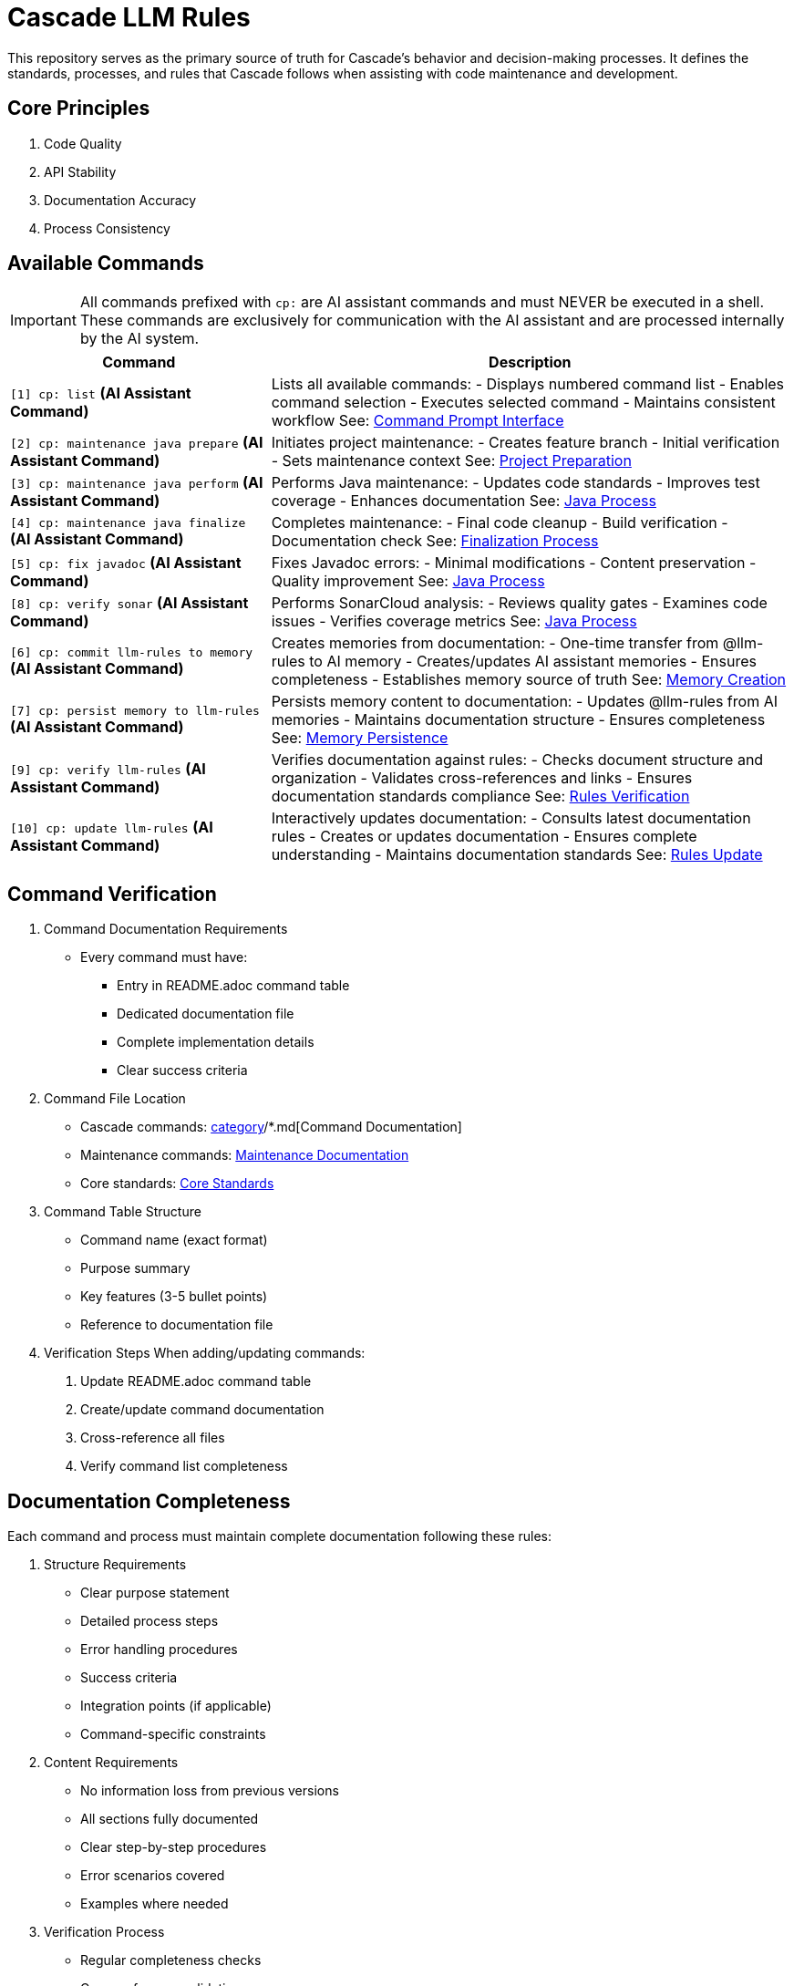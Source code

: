= Cascade LLM Rules

This repository serves as the primary source of truth for Cascade's behavior and decision-making processes. It defines the standards, processes, and rules that Cascade follows when assisting with code maintenance and development.

== Core Principles

1. Code Quality
2. API Stability
3. Documentation Accuracy
4. Process Consistency

== Available Commands

[IMPORTANT]
====
All commands prefixed with `cp:` are AI assistant commands and must NEVER be executed in a shell. These commands are exclusively for communication with the AI assistant and are processed internally by the AI system.
====

[cols="1,2"]
|===
|Command |Description

|`[1] cp: list` *(AI Assistant Command)*
|Lists all available commands:
- Displays numbered command list
- Enables command selection
- Executes selected command
- Maintains consistent workflow
See: link:cascade/commands/core/cp.md[Command Prompt Interface]

|`[2] cp: maintenance java prepare` *(AI Assistant Command)*
|Initiates project maintenance:
- Creates feature branch
- Initial verification
- Sets maintenance context
See: link:maintenance/prepare.md[Project Preparation]

|`[3] cp: maintenance java perform` *(AI Assistant Command)*
|Performs Java maintenance:
- Updates code standards
- Improves test coverage
- Enhances documentation
See: link:maintenance/java/process.md[Java Process]

|`[4] cp: maintenance java finalize` *(AI Assistant Command)*
|Completes maintenance:
- Final code cleanup
- Build verification
- Documentation check
See: link:maintenance/finalize.md[Finalization Process]

|`[5] cp: fix javadoc` *(AI Assistant Command)*
|Fixes Javadoc errors:
- Minimal modifications
- Content preservation
- Quality improvement
See: link:maintenance/java/process.md[Java Process]

|`[8] cp: verify sonar` *(AI Assistant Command)*
|Performs SonarCloud analysis:
- Reviews quality gates
- Examines code issues
- Verifies coverage metrics
See: link:maintenance/java/process.md[Java Process]

|`[6] cp: commit llm-rules to memory` *(AI Assistant Command)*
|Creates memories from documentation:
- One-time transfer from @llm-rules to AI memory
- Creates/updates AI assistant memories
- Ensures completeness
- Establishes memory source of truth
See: link:cascade/commands/memory/commit.md[Memory Creation]

|`[7] cp: persist memory to llm-rules` *(AI Assistant Command)*
|Persists memory content to documentation:
- Updates @llm-rules from AI memories
- Maintains documentation structure
- Ensures completeness
See: link:cascade/commands/memory/persist.md[Memory Persistence]

|`[9] cp: verify llm-rules` *(AI Assistant Command)*
|Verifies documentation against rules:
- Checks document structure and organization
- Validates cross-references and links
- Ensures documentation standards compliance
See: link:cascade/commands/verify/rules.md[Rules Verification]

|`[10] cp: update llm-rules` *(AI Assistant Command)*
|Interactively updates documentation:
- Consults latest documentation rules
- Creates or updates documentation
- Ensures complete understanding
- Maintains documentation standards
See: link:cascade/commands/update/rules.md[Rules Update]

|===

== Command Verification

1. Command Documentation Requirements
   - Every command must have:
     * Entry in README.adoc command table
     * Dedicated documentation file
     * Complete implementation details
     * Clear success criteria

2. Command File Location
   - Cascade commands: link:cascade/commands/[category]/*.md[Command Documentation]
   - Maintenance commands: link:maintenance/*.md[Maintenance Documentation]
   - Core standards: link:core/standards/*.md[Core Standards]

3. Command Table Structure
   - Command name (exact format)
   - Purpose summary
   - Key features (3-5 bullet points)
   - Reference to documentation file

4. Verification Steps
   When adding/updating commands:
   a. Update README.adoc command table
   b. Create/update command documentation
   c. Cross-reference all files
   d. Verify command list completeness

== Documentation Completeness

Each command and process must maintain complete documentation following these rules:

1. Structure Requirements
   - Clear purpose statement
   - Detailed process steps
   - Error handling procedures
   - Success criteria
   - Integration points (if applicable)
   - Command-specific constraints

2. Content Requirements
   - No information loss from previous versions
   - All sections fully documented
   - Clear step-by-step procedures
   - Error scenarios covered
   - Examples where needed

3. Verification Process
   - Regular completeness checks
   - Cross-reference validation
   - Version tracking
   - Change documentation

See: link:cascade/commands/verify/rules.md[Rules Verification Process]

== Directory Structure

[cols="2,4"]
|===
|Directory/File |Purpose

|link:cascade/commands/[cascade/commands/]
|Command documentation:
- core/: Core command interface
- memory/: Memory management commands
- verify/: Verification commands

|link:cascade/[cascade/]
|Cascade-specific operations:
- link:cascade/commands.md[Command Listing]
- link:cascade/documentation-management.md[Documentation Management]

|link:core/standards/[core/standards/]
|Core standards and guidelines:
- link:core/standards/documentation-standards.md[Documentation Rules]
- link:core/standards/logging-standards.md[Logging Conventions]
- link:core/standards/progress-standards.md[Progress Tracking]
- link:core/standards/project-standards.md[Project Configuration]
- link:core/standards/quality-standards.md[Quality Metrics]
- link:core/standards/version-control-standards.md[Version Control]

|link:maintenance/[maintenance/]
|Maintenance operations:
- link:maintenance/prepare.md[Project Preparation]
- link:maintenance/java.md[Java Maintenance Overview]
- link:maintenance/finalize.md[Maintenance Completion]

|link:maintenance/java/[maintenance/java/]
|Java-specific maintenance:
- link:maintenance/java/build.md[Build Configuration]
- link:maintenance/java/constraints.md[Java Constraints]
- link:maintenance/java/process.md[Detailed Process Steps]

|===

== Rule Application

1. Cascade always checks these rules before taking action
2. Rules are applied in order of specificity
3. Standards must be followed without exception
4. Core principles must always be maintained
5. Documentation completeness must be verified

== Version Control

1. Documentation Changes
   - Track all modifications
   - Maintain change history
   - Document verification results
   - Note any exceptions

2. Verification Requirements
   - Regular completeness checks
   - Cross-reference validation
   - Version tracking
   - Change documentation

== Contributing

When adding new rules:

1. Follow existing structure
2. Update README.adoc
3. Maintain consistency
4. Include clear examples
5. Document rationale
